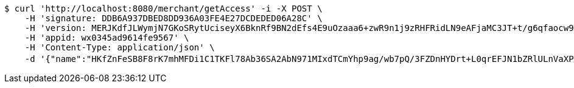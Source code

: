 [source,bash]
----
$ curl 'http://localhost:8080/merchant/getAccess' -i -X POST \
    -H 'signature: DDB6A937DBED8DD936A03FE4E27DCDEDED06A28C' \
    -H 'version: MERJKdfJLWymjN7GKoSRytUciseyX6BknRf9BN2dEfs4E9uOzaaa6+zwR9n1j9zRHFRidLN9eAFjaMC3JT+t/g6qfaocw9EvXBlp5IvhNJirH5pP1v357hrSZwZJYZ8Zeei1MJO/KHdtbY10HJ4VoXOTwhSG2HH1IdytFw7Z5Ak=' \
    -H 'appid: wx0345ad9614fe9567' \
    -H 'Content-Type: application/json' \
    -d '{"name":"HKfZnFeSB8F8rK7mhMFDi1C1TKFl78Ab36SA2AbN971MIxdTCmYhp9ag/wb7pQ/3FZDnHYDrt+L0qrEFJN1bZRlULnVaXPDRfCBeJS1CE746+s7QeURE94pZvr+r4TckvDxQJAv/ZuLE11aR8HL/IC2VYaf63i6zQzEREdccH9Y=","idType":"fypEHOSePkxtNOluMH8FnH/2bOTRFh+6ZbotQK4inh8HXoQRopEfIcT179tRBdyHA7D/f+yxO6b8GzJdAZGIgpb6Kl7HpVVicgTg1CTtC4Q9NOVtK1+k6/rmHH4t0ReFsX27ojx5yxes+zm0GqhulefwZCRiEGHXOaq/j6Expy4=","idNumber":"HBgiGJHHl88zH910GuQtlquKBVTSyd/FsIBk5RAO72G+s+EDCnB32pGMb79Oh0fHGSlyd+TAN8WbtXVETE9361oo349xVpnxyVVjcNjwM/6qpgEeS4pLk0BaCie8ZsDWec7Zb7AE92SMy7C5L2MUs772qU6CPPFg6hqM/f/Hlgc=","phone":"OVgpwDxfMF2aLtCGQKEKAYNIBpQY9tES6kVJs6Z7LA84bkogEiAFZ7gCsOF5wvqm7dXKdFwvR+FqQEVUkRX3pFoiSWvp13z+2yy2XeNzqL/TGvxzp9mPqnxj9+HcFuPftAZVo7HbEXS9glPWsXaEc4FjHA+2qdh0hmyCa8S/fbM=","uid":"Fw5rNne6B4EDzzI6xRIh8RQMTvMkqVaV8bkupn/cIGl3hsiH73vJWSR86vYSUXs8mX3tM5JoFurd4KnNW9qqH5cxhk8rP4wWerC0gePqMYznm9oMRNBVBl4Plq+O6Uyx51PN0EcQKSL7ltxCF7T47q+5CFiom50+bQVytoRUrq4=","nickname":"用户微信昵称","headimgurl":"http://wwww.baidu.com","appPartner":null}'
----